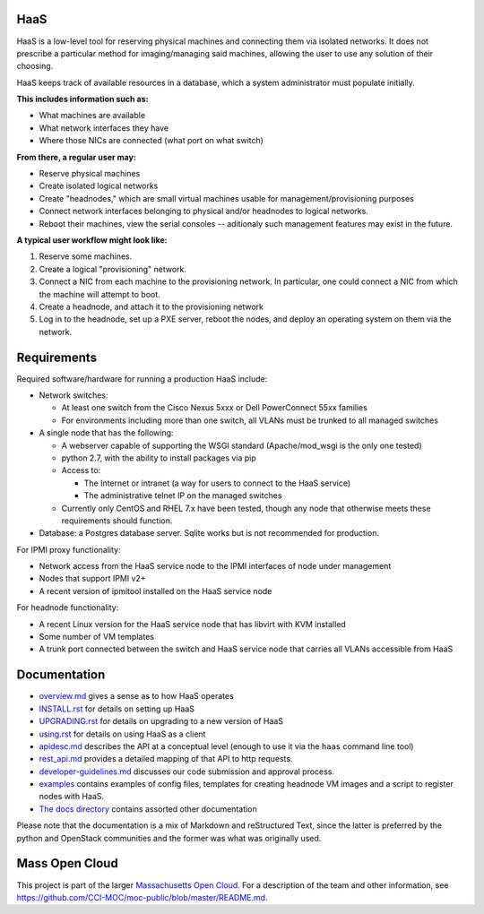 .. image:: https://travis-ci.org/CCI-MOC/hil.svg?branch=master
    :target: https://travis-ci.org/CCI-MOC/hil


HaaS
========

HaaS is a low-level tool for reserving physical machines and connecting
them via isolated networks. It does not prescribe a particular
method for imaging/managing said machines, allowing the user to use
any solution of their choosing.

HaaS keeps track of available resources in a database, which a system
administrator must populate initially.

**This includes information such as:**

- What machines are available
- What network interfaces they have
- Where those NICs are connected (what port on what switch)

**From there, a regular user may:**

- Reserve physical machines
- Create isolated logical networks
- Create "headnodes," which are small virtual machines usable for
  management/provisioning purposes
- Connect network interfaces belonging to physical and/or headnodes to
  logical networks.
- Reboot their machines, view the serial consoles -- aditionaly such management
  features may exist in the future.

**A typical user workflow might look like:**

1. Reserve some machines.
#. Create a logical "provisioning" network.
#. Connect a NIC from each machine to the provisioning network. In particular,
   one could connect a NIC from which the machine will attempt to boot.
#. Create a headnode, and attach it to the provisioning network
#. Log in to the headnode, set up a PXE server, reboot the nodes, and deploy an
   operating system on them via the network.

Requirements
============

Required software/hardware for running a production HaaS include:

* Network switches:

  * At least one switch from the Cisco Nexus 5xxx or Dell PowerConnect 55xx families
  * For environments including more than one switch, all VLANs must be trunked to all managed switches

* A single node that has the following:

  * A webserver capable of supporting the WSGI standard (Apache/mod_wsgi is the only one tested)
  * python 2.7, with the ability to install packages via pip
  * Access to:

    * The Internet or intranet (a way for users to connect to the HaaS service)
    * The administrative telnet IP on the managed switches

  * Currently only CentOS and RHEL 7.x have been tested, though any node that otherwise meets these requirements should function.

* Database: a Postgres database server. Sqlite works but is not recommended for production.

For IPMI proxy functionality:

* Network access from the HaaS service node to the IPMI interfaces of node under management
* Nodes that support IPMI v2+
* A recent version of ipmitool installed on the HaaS service node

For headnode functionality:

* A recent Linux version for the HaaS service node that has libvirt with KVM installed
* Some number of VM templates
* A trunk port connected between the switch and HaaS service node that carries all VLANs accessible from HaaS

Documentation
=============

* `overview.md <docs/overview.md>`_ gives a sense as to how HaaS operates
* `INSTALL.rst <docs/INSTALL.rst>`_ for details on setting up HaaS
* `UPGRADING.rst <docs/UPGRADING.rst>`_ for details on upgrading to a new version of HaaS
* `using.rst <docs/USING.rst>`_ for details on using HaaS as a client
* `apidesc.md <docs/apidesc.md>`_ describes the API at a conceptual level (enough to use it via the ``haas`` command line tool)
* `rest_api.md <docs/rest_api.md>`_ provides a detailed mapping of that API to http requests.
* `developer-guidelines.md <docs/developer-guidelines.md>`_ discusses our code submission and approval process.
* `examples <examples/>`_ contains examples of config files, templates for creating headnode VM images and a script to register nodes with HaaS.
* `The docs directory <docs/>`_ contains assorted other documentation

Please note that the documentation is a mix of Markdown and reStructured Text,
since the latter is preferred by the python and OpenStack communities and the
former was what was originally used.

Mass Open Cloud
===============

This project is part of the larger `Massachusetts Open Cloud
<http://www.massopencloud.org>`_. For a description of the team and other
information, see
`<https://github.com/CCI-MOC/moc-public/blob/master/README.md>`_.

